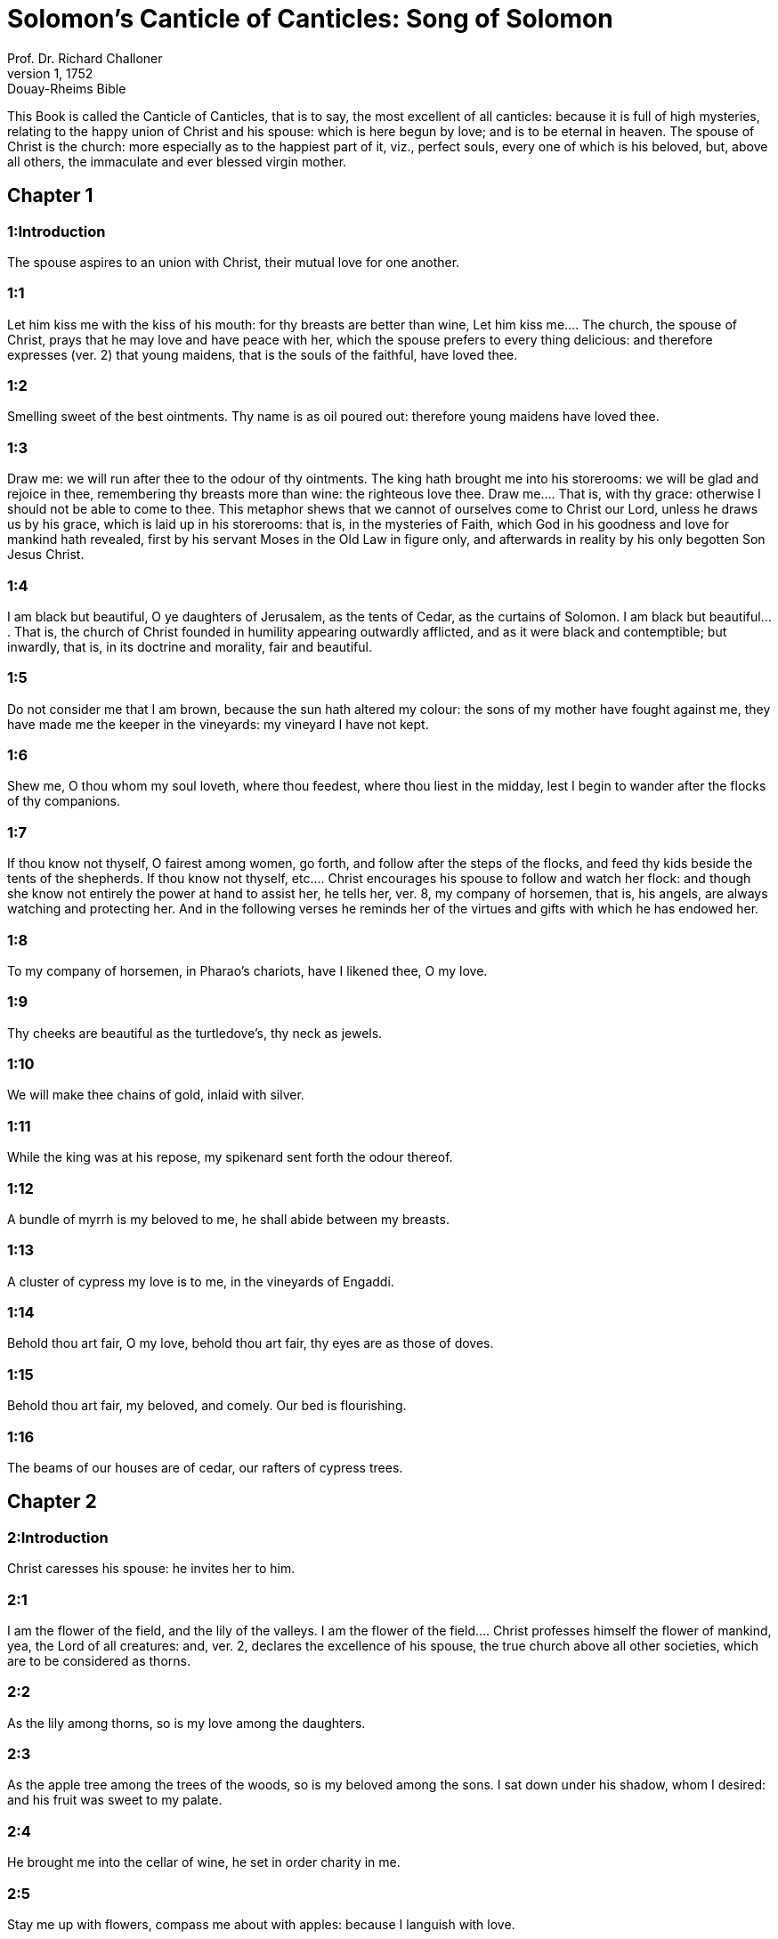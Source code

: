 = Solomon's Canticle of Canticles: Song of Solomon
Prof. Dr. Richard Challoner
1, 1752: Douay-Rheims Bible
:title-logo-image: image:https://i.nostr.build/CHxPTVVe4meAwmKz.jpg[Bible Cover]
:description: Old Testament

This Book is called the Canticle of Canticles, that is to say, the most excellent of all canticles: because it is full of high mysteries, relating to the happy union of Christ and his spouse: which is here begun by love; and is to be eternal in heaven. The spouse of Christ is the church: more especially as to the happiest part of it, viz., perfect souls, every one of which is his beloved, but, above all others, the immaculate and ever blessed virgin mother.   

== Chapter 1

[discrete] 
=== 1:Introduction
The spouse aspires to an union with Christ, their mutual love for one another.  

[discrete] 
=== 1:1
Let him kiss me with the kiss of his mouth: for thy breasts are better than wine,  Let him kiss me.... The church, the spouse of Christ, prays that he may love and have peace with her, which the spouse prefers to every thing delicious: and therefore expresses (ver. 2) that young maidens, that is the souls of the faithful, have loved thee.  

[discrete] 
=== 1:2
Smelling sweet of the best ointments. Thy name is as oil poured out: therefore young maidens have loved thee.  

[discrete] 
=== 1:3
Draw me: we will run after thee to the odour of thy ointments. The king hath brought me into his storerooms: we will be glad and rejoice in thee, remembering thy breasts more than wine: the righteous love thee.  Draw me.... That is, with thy grace: otherwise I should not be able to come to thee. This metaphor shews that we cannot of ourselves come to Christ our Lord, unless he draws us by his grace, which is laid up in his storerooms: that is, in the mysteries of Faith, which God in his goodness and love for mankind hath revealed, first by his servant Moses in the Old Law in figure only, and afterwards in reality by his only begotten Son Jesus Christ.  

[discrete] 
=== 1:4
I am black but beautiful, O ye daughters of Jerusalem, as the tents of Cedar, as the curtains of Solomon.  I am black but beautiful.... That is, the church of Christ founded in humility appearing outwardly afflicted, and as it were black and contemptible; but inwardly, that is, in its doctrine and morality, fair and beautiful.  

[discrete] 
=== 1:5
Do not consider me that I am brown, because the sun hath altered my colour: the sons of my mother have fought against me, they have made me the keeper in the vineyards: my vineyard I have not kept.  

[discrete] 
=== 1:6
Shew me, O thou whom my soul loveth, where thou feedest, where thou liest in the midday, lest I begin to wander after the flocks of thy companions.  

[discrete] 
=== 1:7
If thou know not thyself, O fairest among women, go forth, and follow after the steps of the flocks, and feed thy kids beside the tents of the shepherds.  If thou know not thyself, etc.... Christ encourages his spouse to follow and watch her flock: and though she know not entirely the power at hand to assist her, he tells her, ver. 8, my company of horsemen, that is, his angels, are always watching and protecting her. And in the following verses he reminds her of the virtues and gifts with which he has endowed her.  

[discrete] 
=== 1:8
To my company of horsemen, in Pharao’s chariots, have I likened thee, O my love.  

[discrete] 
=== 1:9
Thy cheeks are beautiful as the turtledove’s, thy neck as jewels.  

[discrete] 
=== 1:10
We will make thee chains of gold, inlaid with silver.  

[discrete] 
=== 1:11
While the king was at his repose, my spikenard sent forth the odour thereof.  

[discrete] 
=== 1:12
A bundle of myrrh is my beloved to me, he shall abide between my breasts.  

[discrete] 
=== 1:13
A cluster of cypress my love is to me, in the vineyards of Engaddi.  

[discrete] 
=== 1:14
Behold thou art fair, O my love, behold thou art fair, thy eyes are as those of doves.  

[discrete] 
=== 1:15
Behold thou art fair, my beloved, and comely. Our bed is flourishing.  

[discrete] 
=== 1:16
The beams of our houses are of cedar, our rafters of cypress trees.   

== Chapter 2

[discrete] 
=== 2:Introduction
Christ caresses his spouse: he invites her to him.  

[discrete] 
=== 2:1
I am the flower of the field, and the lily of the valleys.  I am the flower of the field.... Christ professes himself the flower of mankind, yea, the Lord of all creatures: and, ver. 2, declares the excellence of his spouse, the true church above all other societies, which are to be considered as thorns.  

[discrete] 
=== 2:2
As the lily among thorns, so is my love among the daughters.  

[discrete] 
=== 2:3
As the apple tree among the trees of the woods, so is my beloved among the sons. I sat down under his shadow, whom I desired: and his fruit was sweet to my palate.  

[discrete] 
=== 2:4
He brought me into the cellar of wine, he set in order charity in me.  

[discrete] 
=== 2:5
Stay me up with flowers, compass me about with apples: because I languish with love.  

[discrete] 
=== 2:6
His left hand is under my head, and his right hand shall embrace me.  

[discrete] 
=== 2:7
I adjure you, O ye daughters of Jerusalem, by the roes, and the harts of the fields, that you stir not up, nor make the beloved to awake, till she please.  

[discrete] 
=== 2:8
The voice of my beloved, behold he cometh leaping upon the mountains, skipping over the hills.  The voice of my beloved: that is, the preaching of the gospel surmounting difficulties figuratively here expressed by mountains and little hills.  

[discrete] 
=== 2:9
My beloved is like a roe, or a young hart. Behold he standeth behind our wall, looking through the windows, looking through the lattices.  

[discrete] 
=== 2:10
Behold my beloved speaketh to me: Arise, make haste, my love, my dove, my beautiful one, and come.  

[discrete] 
=== 2:11
For winter is now past, the rain is over and gone.  

[discrete] 
=== 2:12
The flowers have appeared in our land, the time of pruning is come: the voice of the turtle is heard in our land:  

[discrete] 
=== 2:13
The fig tree hath put forth her green figs: the vines in flower yield their sweet smell. Arise, my love, my beautiful one, and come:  

[discrete] 
=== 2:14
My dove in the clefts of the rock, in the hollow places of the wall, shew me thy face, let thy voice sound in my ears: for thy voice is sweet, and thy face comely.  

[discrete] 
=== 2:15
Catch us the little foxes that destroy the vines: for our vineyard hath flourished.  Catch us the little foxes.... Christ commands his pastors to catch false teachers, by holding forth their fallacy and erroneous doctrine, which like foxes would bite and destroy the vines.  

[discrete] 
=== 2:16
My beloved to me, and I to him who feedeth among the lilies,  

[discrete] 
=== 2:17
Till the day break, and the shadows retire. Return: be like, my beloved, to a roe, or to a young hart upon the mountains of Bether.   

== Chapter 3

[discrete] 
=== 3:Introduction
The spouse seeks Christ. The glory of his humanity.  

[discrete] 
=== 3:1
In my bed by night I sought him whom my soul loveth: I sought him, and found him not.  In my bed by night, etc.... The Gentiles as in the dark, and seeking in heathen delusion what they could not find, the true God, until Christ revealed his doctrine to them by his watchmen, (ver. 3,) that is, by the apostles, and teachers by whom they were converted to the true faith; and holding that faith firmly, the spouse (the Catholic Church) declares, ver. 4, That she will not let him go, till she bring him into her mother’s house, etc., that is, till at last, the Jews also shall find him.  

[discrete] 
=== 3:2
I will rise, and will go about the city: in the streets and the broad ways I will seek him whom my soul loveth: I sought him, and I found him not.  

[discrete] 
=== 3:3
The watchmen who keep the city, found me: Have you seen him, whom my soul loveth?  

[discrete] 
=== 3:4
When I had a little passed by them, I found him whom my soul loveth: I held him: and I will not let him go, till I bring him into my mother’s house, and into the chamber of her that bore me.  

[discrete] 
=== 3:5
I adjure you, O daughters of Jerusalem, by the roes and the harts of the fields, that you stir not up, nor awake my beloved, till she please.  

[discrete] 
=== 3:6
Who is she that goeth up by the desert, as a pillar of smoke of aromatical spices, of myrrh, and frankincense, and of all the powders of the perfumer?  

[discrete] 
=== 3:7
Behold threescore valiant ones of the most valiant of Israel, surrounded the bed of Solomon?  

[discrete] 
=== 3:8
All holding swords, and most expert in war: every man’s sword upon his thigh, because of fears in the night.  

[discrete] 
=== 3:9
King Solomon hath made him a litter of the wood of Libanus:  

[discrete] 
=== 3:10
The pillars thereof he made of silver, the seat of gold, the going up of purple: the midst he covered with charity for the daughters of Jerusalem.  

[discrete] 
=== 3:11
Go forth, ye daughters of Sion, and see king Solomon in the diadem, wherewith his mother crowned him in the day of his espousals, and in the day of the joy of his heart.   

== Chapter 4

[discrete] 
=== 4:Introduction
Christ sets forth the graces of his spouse: and declares his love for her.  

[discrete] 
=== 4:1
How beautiful art thou, my love, how beautiful art thou! thy eyes are doves’ eyes, besides what is hid within. Thy hair is as flocks of goats, which come up from mount Galaad.  How beautiful art thou.... Christ again praises the beauties of his church, which through the whole of this chapter are exemplified by a variety of metaphors, setting forth her purity, her simplicity, and her stability.  

[discrete] 
=== 4:2
Thy teeth as flocks of sheep, that are shorn, which come up from the washing, all with twins, and there is none barren among them.  

[discrete] 
=== 4:3
Thy lips are as a scarlet lace: and thy speech sweet. Thy cheeks are as a piece of a pomegranate, besides that which lieth hid within.  

[discrete] 
=== 4:4
Thy neck, is as the tower of David, which is built with bulwarks: a thousand bucklers hang upon it, all the armour of valiant men.  

[discrete] 
=== 4:5
Thy two breasts like two young roes that are twins, which feed among the lilies.  Thy two breasts, etc.... Mystically to be understood: the love of God and the love of our neighbour, which are so united as twins which feed among the lilies: that is, the love of God and our neighbour, feeds on the divine mysteries and the holy sacraments, left by Christ to his spouse to feed and nourish her children.  

[discrete] 
=== 4:6
Till the day break, and the shadows retire, I will go to the mountain of myrrh, and to the hill of frankincense.  

[discrete] 
=== 4:7
Thou art all fair, O my love, and there is not a spot in thee.  

[discrete] 
=== 4:8
Come from Libanus, my spouse, come from Libanus, come: thou shalt be crowned from the top of Amana, from the top of Sanir and Hermon, from the dens of the lions, from the mountains of the leopards.  

[discrete] 
=== 4:9
Thou hast wounded my heart, my sister, my spouse, thou hast wounded my heart with one of thy eyes, and with one hair of thy neck.  

[discrete] 
=== 4:10
How beautiful are thy breasts, my sister, my spouse! thy breasts are more beautiful than wine, and the sweet smell of thy ointments above all aromatical spices.  

[discrete] 
=== 4:11
Thy lips, my spouse, are as a dropping honeycomb, honey and milk are under thy tongue; and the smell of thy garments, as the smell of frankincense.  

[discrete] 
=== 4:12
My sister, my spouse, is a garden enclosed, a garden enclosed, a fountain sealed up.  My sister, etc., a garden enclosed.... Figuratively the church is enclosed, containing only the faithful. A fountain sealed up.... That none can drink of its waters, that is, the graces and spiritual benefits of the holy sacraments, but those who are within its walls.  

[discrete] 
=== 4:13
Thy plants are a paradise of pomegranates with the fruits of the orchard. Cypress with spikenard.  

[discrete] 
=== 4:14
Spikenard and saffron, sweet cane and cinnamon, with all the trees of Libanus, myrrh and aloes with all the chief perfumes.  

[discrete] 
=== 4:15
The fountain of gardens: the well of living waters, which run with a strong stream from Libanus.  

[discrete] 
=== 4:16
Arise, O north wind, and come, O south wind, blow through my garden, and let the aromatical spices thereof flow.   

== Chapter 5

[discrete] 
=== 5:Introduction
Christ calls his spouse: she languishes with love: and describes him by his graces.  

[discrete] 
=== 5:1
Let my beloved come into his garden, and eat the fruit of his apple trees. I am come into my garden, O my sister, my spouse, I have gathered my myrrh, with my aromatical spices: I have eaten the honeycomb with my honey, I have drunk my wine with my milk: eat, O friends, and drink, and be inebriated, my dearly beloved.  Let my beloved come into his garden, etc.... Garden, mystically the church of Christ, abounding with fruit, that is, the good works of the elect.  

[discrete] 
=== 5:2
I sleep, and my heart watcheth: the voice of my beloved knocking: Open to me, my sister, my love, my dove, my undefiled: for my head is full of dew, and my locks of the drops of the nights.  

[discrete] 
=== 5:3
I have put off my garment, how shall I put it on? I have washed my feet, how shall I defile them?  

[discrete] 
=== 5:4
My beloved put his hand through the key hole, and my bowels were moved at his touch.  My beloved put his hand through the key hole, etc.... The spouse of Christ, his church, at times as it were penned up by its persecutors, and in fears, expecting the divine assistance, here signified by his hand: and ver. 6, but he had turned aside and was gone, that is, Christ permitting a further trial of suffering: and again, ver. 7, the keepers, etc., signifying the violent and cruel persecutors of the church taking her veil, despoiling the church of its places of worship and ornaments for the divine service.  

[discrete] 
=== 5:5
I arose up to open to my beloved: my hands dropped with myrrh, and my fingers were full of the choicest myrrh.  

[discrete] 
=== 5:6
I opened the bolt of my door to my beloved: but he had turned aside, and was gone. My soul melted when he spoke: I sought him, and found him not: I called, and he did not answer me.  

[discrete] 
=== 5:7
The keepers that go about the city found me: they struck me: and wounded me: the keepers of the walls took away my veil from me.  

[discrete] 
=== 5:8
I adjure you, O daughters of Jerusalem, if you find my beloved, that you tell him that I languish with love.  

[discrete] 
=== 5:9
What manner of one is thy beloved of the beloved, O thou most beautiful among women? what manner of one is thy beloved of the beloved, that thou hast so adjured us?  

[discrete] 
=== 5:10
My beloved is white and ruddy, chosen out of thousands.  My beloved, etc.... In this and the following verses, the church mystically describes Christ to those who know him not, that is, to infidels in order to convert them to the true faith.  

[discrete] 
=== 5:11
His head is as the finest gold: his locks as branches of palm trees, black as a raven.  

[discrete] 
=== 5:12
His eyes as doves upon brooks of waters, which are washed with milk, and sit beside the plentiful streams.  

[discrete] 
=== 5:13
His cheeks are as beds of aromatical spices set by the perfumers. His lips are as lilies dropping choice myrrh.  

[discrete] 
=== 5:14
His hands are turned and as of gold, full of hyacinths. His belly as of ivory, set with sapphires.  

[discrete] 
=== 5:15
His legs as pillars of marble, that are set upon bases of gold. His form as of Libanus, excellent as the cedars.  

[discrete] 
=== 5:16
His throat most sweet, and he is all lovely: such is my beloved, and he is my friend, O ye daughters of Jerusalem.  

[discrete] 
=== 5:17
Whither is thy beloved gone, O thou most beautiful among women? whither is thy beloved turned aside, and we will seek him with thee?   

== Chapter 6

[discrete] 
=== 6:Introduction
The spouse of Christ is but one: she is fair and terrible.  

[discrete] 
=== 6:1
My beloved is gone down into his garden, to the bed of aromatical spices, to feed in the gardens, and to gather lilies.  My beloved is gone down into his garden.... Christ, pleased with the good works of his holy and devout servants labouring in his garden, is always present with them: but the words is gone down, are to be understood, that after trying his Church by permitting persecution, he comes to her assistance and she rejoices at his coming.  

[discrete] 
=== 6:2
I to my beloved, and my beloved to me, who feedeth among the lilies.  

[discrete] 
=== 6:3
Thou art beautiful, O my love, sweet and comely as Jerusalem terrible as an army set in array.  

[discrete] 
=== 6:4
Turn away thy eyes from me, for they have made me flee away. Thy hair is as a flock of goats, that appear from Galaad.  

[discrete] 
=== 6:5
Thy teeth as a flock of sheep, which come up from the washing, all with twins, and there is none barren among them.  

[discrete] 
=== 6:6
Thy cheeks are as the bark of a pomegranate, beside what is hidden within thee.  

[discrete] 
=== 6:7
There are threescore queens, and fourscore concubines, and young maidens without number.  

[discrete] 
=== 6:8
One is my dove, my perfect one is but one, she is the only one of her mother, the chosen of her that bore her. The daughters saw her, and declared her most blessed: the queens and concubines, and they praised her.  One is my dove, etc.... That is, my church is one, and she only is perfect and blessed.  

[discrete] 
=== 6:9
Who is she that cometh forth as the morning rising, fair as the moon, bright as the sun, terrible as an army set in array?  Who is she, etc.... Here is a beautiful metaphor describing the church from the beginning. As, the morning rising, signifying the church before the written law; fair as the moon, shewing her under the light of the gospel: and terrible as an army, the power of Christ’s church against its enemies.  

[discrete] 
=== 6:10
I went down into the garden of nuts, to see the fruits of the valleys, and to look if the vineyard had flourished, and the pomegranates budded.  

[discrete] 
=== 6:11
I knew not: my soul troubled me for the chariots of Aminadab.  

[discrete] 
=== 6:12
Return, return, O Sulamitess: return, return that we may behold thee.   

== Chapter 7

[discrete] 
=== 7:Introduction
A further description of the graces of the church the spouse of Christ.  

[discrete] 
=== 7:1
What shalt thou see in the Sulamitess but the companies of camps? How beautiful are thy steps in shoes, O prince’s daughter! The joints of thy thighs are like jewels, that are made by the hand of a skilful workman.  How beautiful are thy steps, etc.... By these metaphors are signified the power and mission of the church in propagating the true faith.  

[discrete] 
=== 7:2
Thy navel is like a round bowl never wanting cups. Thy belly is like a heap of wheat, set about with lilies.  

[discrete] 
=== 7:3
Thy two breasts are like two young roes that are twins.  

[discrete] 
=== 7:4
Thy neck as a tower of ivory. Thy eyes like the fishpools in Hesebon, which are in the gate of the daughter of the multitude. Thy nose is as the tower of Libanus, that looketh toward Damascus.  

[discrete] 
=== 7:5
Thy head is like Carmel: and the hairs of thy head as the purple of the king bound in the channels.  Thy head is like Carmel.... Christ, the invisible head of his church, is here signified.  

[discrete] 
=== 7:6
How beautiful art thou, and how comely, my dearest, in delights!  

[discrete] 
=== 7:7
Thy stature is like to a palm tree, and thy breasts to clusters of grapes.  

[discrete] 
=== 7:8
I said: I will go up into the palm tree, and will take hold of the fruit thereof: and thy breasts shall be as the clusters of the vine: and the odour of thy mouth like apples.  

[discrete] 
=== 7:9
Thy throat like the best wine, worthy for my beloved to drink, and for his lips and his teeth to ruminate.  

[discrete] 
=== 7:10
I to my beloved, and his turning is towards me.  

[discrete] 
=== 7:11
Come, my beloved, let us go forth into the field, let us abide in the villages.  

[discrete] 
=== 7:12
Let us get up early to the vineyards, let us see if the vineyard flourish, if the flowers be ready to bring forth fruits, if the pomegranates flourish: there will I give thee my breasts.  

[discrete] 
=== 7:13
The mandrakes give a smell. In our gates are all fruits: the new and the old, my beloved, I have kept for thee.   

== Chapter 8

[discrete] 
=== 8:Introduction
The love of the church to Christ: his love to her.  

[discrete] 
=== 8:1
Who shall give thee to me for my brother, sucking the breasts of my mother, that I may find thee without, and kiss thee, and now no man may despise me?  

[discrete] 
=== 8:2
I will take hold of thee, and bring thee into my mother’s house: there thou shalt teach me, and I will give thee a cup of spiced wine and new wine of my pomegranates.  

[discrete] 
=== 8:3
His left hand under my head, and his right hand shall embrace me.  His left hand, etc.... Words of the church to Christ. His left hand, signifying the Old Testament, and his right hand, the New.  

[discrete] 
=== 8:4
I adjure you, O daughters of Jerusalem, that you stir not up, nor awake my love till she please.  

[discrete] 
=== 8:5
Who is this that cometh up from the desert, flowing with delights, leaning upon her beloved? Under the apple tree I raised thee up: there thy mother was corrupted, there she was defloured that bore thee.  Who is this, etc.... The angels with admiration behold the Gentiles converted to the faith: coming up from the desert, that is, coming from heathenism and false worship: flowing with delights, that is, abounding with good works which are pleasing to God: leaning on her beloved, on the promise of Christ to his Church, that the gates of hell should not prevail against it; and supported by his grace conferred by the sacraments. Under the apple tree I raised thee up; that is, that Christ redeemed the Gentiles at the foot of the cross, where the synagogue of the Jews (the mother church) was corrupted by their denying him, and crucifying him.  

[discrete] 
=== 8:6
Put me as a seal upon thy heart, as a seal upon thy arm, for love is strong as death, jealousy as hard as hell, the lamps thereof are fire and flames.  

[discrete] 
=== 8:7
Many waters cannot quench charity, neither can the floods drown it: if a man should give all the substance of his house for love, he shall despise it as nothing.  

[discrete] 
=== 8:8
Our sister is little, and hath no breasts. What shall we do to our sister in the day when she is to be spoken to?  Our sister is little, etc.... Mystically signifies the Jews, who are to be spoken to: that is, converted towards the end of the world: and then shall become a wall, that is, a part of the building, the church of Christ.  

[discrete] 
=== 8:9
If she be a wall: let us build upon it bulwarks of silver: if she be a door, let us join it together with boards of cedar.  

[discrete] 
=== 8:10
I am a wall: and my breasts are as a tower since I am become in his presence as one finding peace.  

[discrete] 
=== 8:11
The peaceable had a vineyard, in that which hath people: he let out the same to keepers, every man bringeth for the fruit thereof a thousand pieces of silver.  

[discrete] 
=== 8:12
My vineyard is before me. A thousand are for thee, the peaceable, and two hundred for them that keep the fruit thereof.  

[discrete] 
=== 8:13
Thou that dwellest in the gardens, the friends hearken: make me hear thy voice.  

[discrete] 
=== 8:14
Flee away, O my beloved, and be like to the roe, and to the young hart upon the mountains of aromatical spices. 